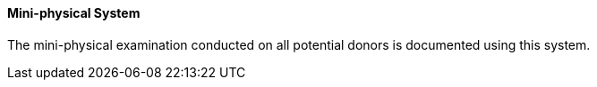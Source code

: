 ==== Mini-physical System
[v291_section="4.16.3.3"]

The mini-physical examination conducted on all potential donors is documented using this system.

